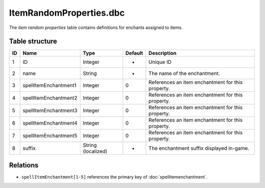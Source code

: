 .. _file-formats-dbc-itemrandomproperties:

========================
ItemRandomProperties.dbc
========================

The *item random properties* table contains definitions for enchants
assigned to items.

Table structure
---------------

+------+---------------------------+----------------------+-----------+-----------------------------------------------------+
| ID   | Name                      | Type                 | Default   | Description                                         |
+======+===========================+======================+===========+=====================================================+
| 1    | ID                        | Integer              | -         | Unique ID                                           |
+------+---------------------------+----------------------+-----------+-----------------------------------------------------+
| 2    | name                      | String               | -         | The name of the enchantment.                        |
+------+---------------------------+----------------------+-----------+-----------------------------------------------------+
| 3    | spellItemEnchantment1     | Integer              | 0         | References an item enchantment for this property.   |
+------+---------------------------+----------------------+-----------+-----------------------------------------------------+
| 4    | spellItemEnchantment2     | Integer              | 0         | References an item enchantment for this property.   |
+------+---------------------------+----------------------+-----------+-----------------------------------------------------+
| 5    | spellItemEnchantment3     | Integer              | 0         | References an item enchantment for this property.   |
+------+---------------------------+----------------------+-----------+-----------------------------------------------------+
| 6    | spellItemEnchantment4     | Integer              | 0         | References an item enchantment for this property.   |
+------+---------------------------+----------------------+-----------+-----------------------------------------------------+
| 7    | spellItemEnchantment5     | Integer              | 0         | References an item enchantment for this property.   |
+------+---------------------------+----------------------+-----------+-----------------------------------------------------+
| 8    | suffix                    | String (localized)   | -         | The enchantment suffix displayed in-game.           |
+------+---------------------------+----------------------+-----------+-----------------------------------------------------+

Relations
---------

-  ``spellItemEnchantment[1-5]`` references the primary key of :doc:`spellitemenchantment`.
